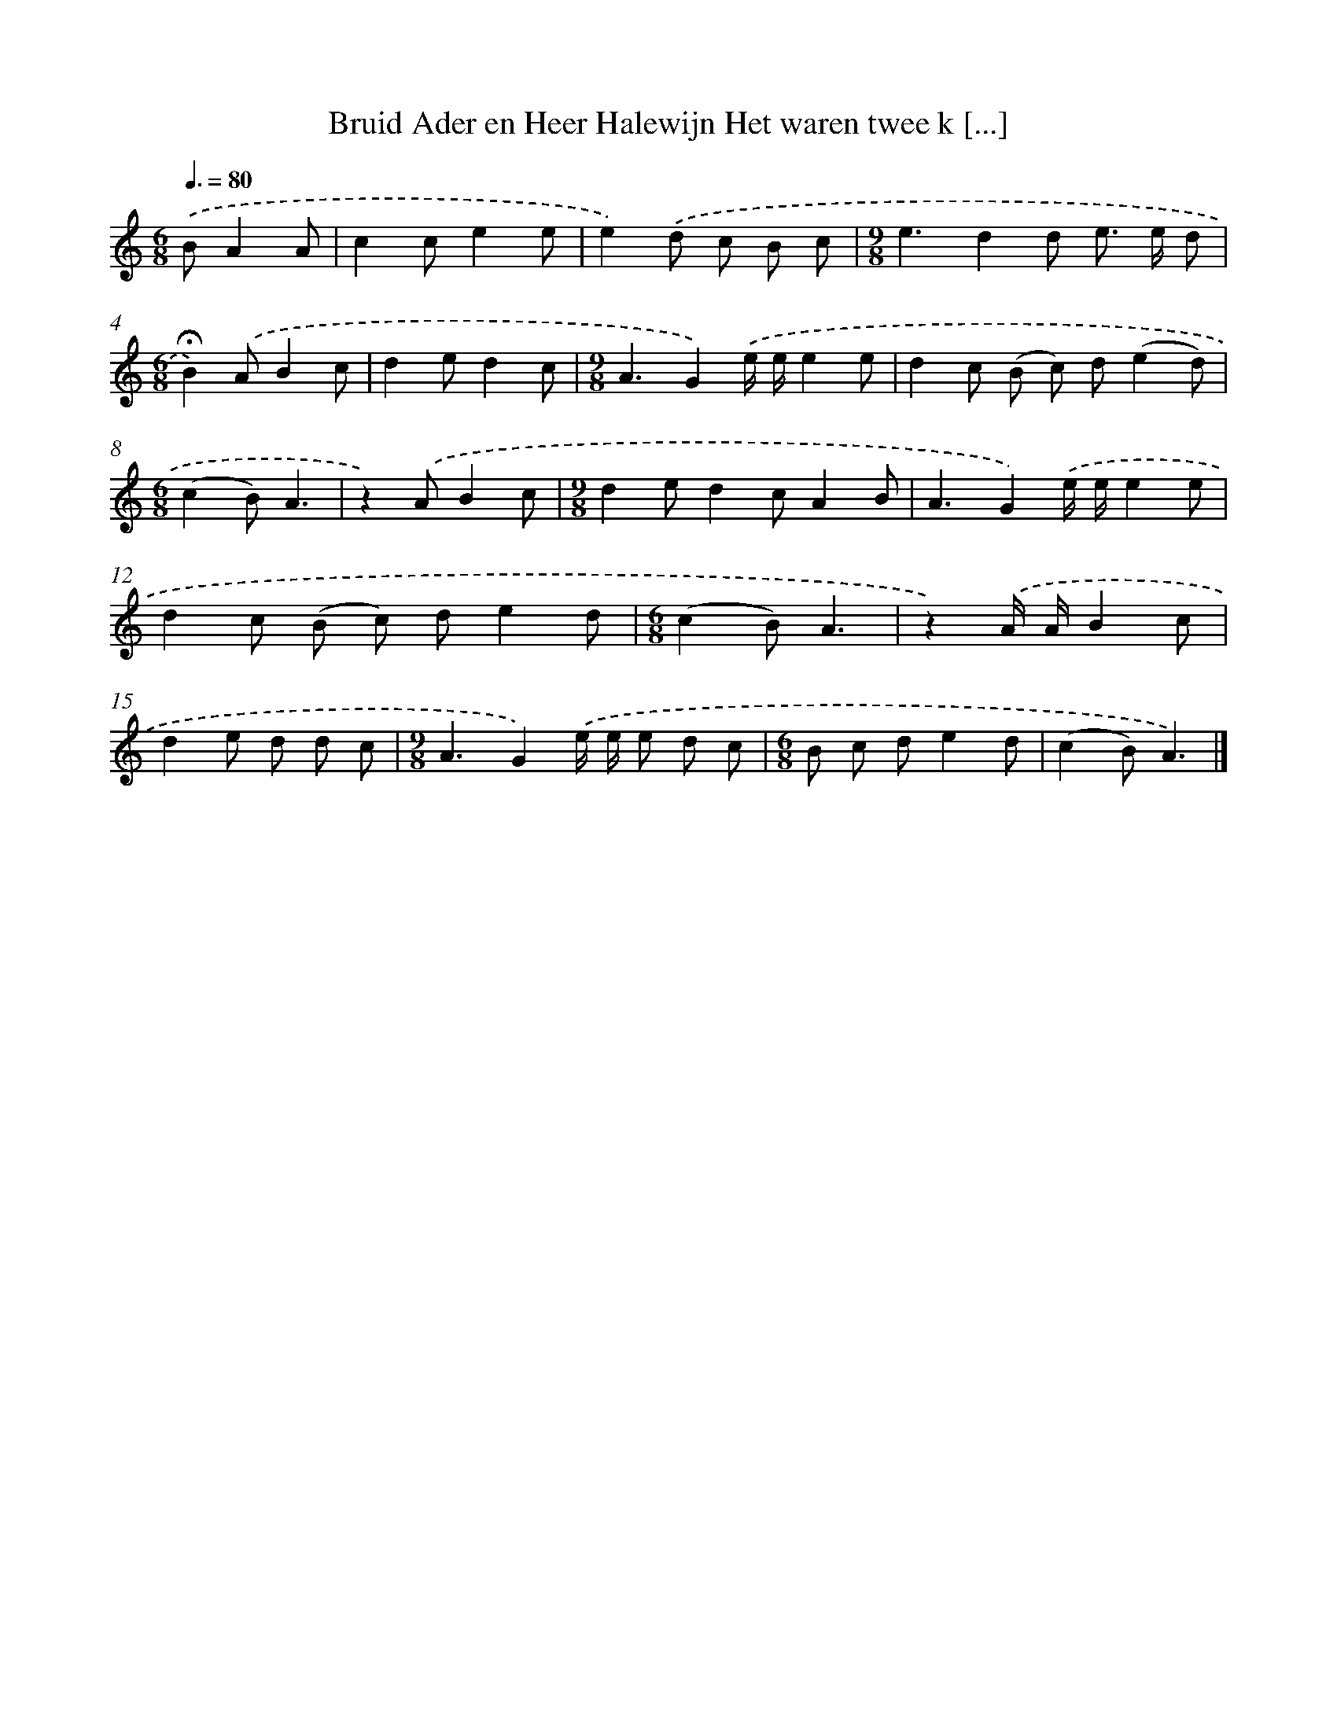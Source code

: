 X: 10827
T: Bruid Ader en Heer Halewijn Het waren twee k [...]
%%abc-version 2.0
%%abcx-abcm2ps-target-version 5.9.1 (29 Sep 2008)
%%abc-creator hum2abc beta
%%abcx-conversion-date 2018/11/01 14:37:09
%%humdrum-veritas 3478678080
%%humdrum-veritas-data 3492729386
%%continueall 1
%%barnumbers 0
L: 1/8
M: 6/8
Q: 3/8=80
K: C clef=treble
.('BA2A [I:setbarnb 1]|
c2ce2e |
e2).('d c B c |
[M:9/8]e3d2d e> e d |
[M:6/8]!fermata!B2).('AB2c |
d2ed2c |
[M:9/8]A3G2).('e/ e/e2e |
d2c (B c) d(e2d) |
[M:6/8](c2B)A3 |
z2).('AB2c |
[M:9/8]d2ed2cA2B |
A3G2).('e/ e/e2e |
d2c (B c) de2d |
[M:6/8](c2B)A3 |
z2).('A/ A/B2c |
d2e d d c |
[M:9/8]A3G2).('e/ e/ e d c |
[M:6/8]B c de2d |
(c2B)A3) |]
